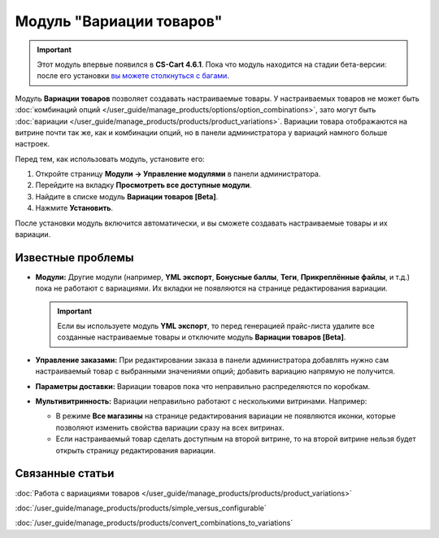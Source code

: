 *************************
Модуль "Вариации товаров"
*************************

.. important::

    Этот модуль впервые появился в **CS-Cart 4.6.1**. Пока что модуль находится на стадии бета-версии: после его установки `вы можете столкнуться c багами <https://www.cs-cart.ru/ispravleniye-bagov.html>`_.  

Модуль **Вариации товаров** позволяет создавать настраиваемые товары. У настраиваемых товаров не может быть :doc:`комбинаций опций </user_guide/manage_products/options/option_combinations>`, зато могут быть :doc:`вариации </user_guide/manage_products/products/product_variations>`. Вариации товара отображаются на витрине почти так же, как и комбинации опций, но в панели администратора у вариаций намного больше настроек.

.. fancybox:: img/list_of_variations.png
    :alt: У настраиваемых товаров могут быть вариации (дочерние товары), созданные на основе опций.

Перед тем, как использовать модуль, установите его:

#. Откройте страницу **Модули → Управление модулями** в панели администратора.

#. Перейдите на вкладку **Просмотреть все доступные модули**.

#. Найдите в списке модуль **Вариации товаров [Beta]**.

#. Нажмите **Установить**.

После установки модуль включится автоматически, и вы сможете создавать настраиваемые товары и их вариации.

==================
Известные проблемы
==================

* **Модули:** Другие модули (например, **YML экспорт**, **Бонусные баллы**, **Теги**, **Прикреплённые файлы**, и т.д.) пока не работают с вариациями. Их вкладки не появляются на странице редактирования вариации.

  .. important::

      Если вы используете модуль **YML экспорт**, то перед генерацией прайс-листа удалите все созданные настраиваемые товары и отключите модуль **Вариации товаров [Beta]**.

* **Управление заказами:** При редактировании заказа в панели администратора добавлять нужно сам настраиваемый товар с выбранными значениями опций; добавить вариацию напрямую не получится.

* **Параметры доставки:** Вариации товаров пока что неправильно распределяются по коробкам.

* **Мультивитринность:** Вариации неправильно работают с несколькими витринами. Например:

  * В режиме **Все магазины** на странице редактирования вариации не появляются иконки, которые позволяют изменить свойства вариации сразу на всех витринах.

  * Если настраиваемый товар сделать доступным на второй витрине, то на второй витрине нельзя будет открыть страницу редактирования вариации.

================
Связанные статьи
================

:doc:`Работа с вариациями товаров </user_guide/manage_products/products/product_variations>`

:doc:`/user_guide/manage_products/products/simple_versus_configurable`

:doc:`/user_guide/manage_products/products/convert_combinations_to_variations`
